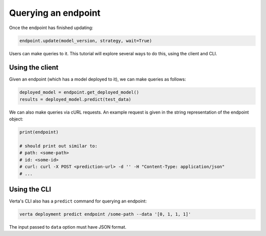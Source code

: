 Querying an endpoint
====================

Once the endpoint has finished updating:

.. code-block:: python

    endpoint.update(model_version, strategy, wait=True)


Users can make queries to it. This tutorial will explore several ways to do this, using the client and CLI.

Using the client
----------------

Given an endpoint (which has a model deployed to it), we can make queries as follows:

.. code-block:: python

    deployed_model = endpoint.get_deployed_model()
    results = deployed_model.predict(test_data)

We can also make queries via cURL requests. An example request is given in the string representation of the endpoint object:

.. code-block:: python

    print(endpoint)

    # should print out similar to:
    # path: <some-path>
    # id: <some-id>
    # curl: curl -X POST <prediction-url> -d '' -H "Content-Type: application/json"
    # ...

Using the CLI
-------------

Verta's CLI also has a ``predict`` command for querying an endpoint:

.. code-block:: sh

    verta deployment predict endpoint /some-path --data '[0, 1, 1, 1]'

The input passed to ``data`` option must have JSON format.